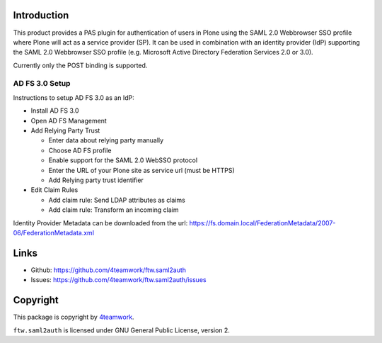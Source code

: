 Introduction
============

This product provides a PAS plugin for authentication of users in
Plone using the SAML 2.0 Webbrowser SSO profile where Plone will
act as a service provider (SP). It can be used in combination with an
identity provider (IdP) supporting the SAML 2.0 Webbrowser SSO profile
(e.g. Microsoft Active Directory Federation Services 2.0 or 3.0).

Currently only the POST binding is supported.


AD FS 3.0 Setup
---------------

Instructions to setup AD FS 3.0 as an IdP:

- Install AD FS 3.0

- Open AD FS Management

- Add Relying Party Trust

  - Enter data about relying party manually

  - Choose AD FS profile

  - Enable support for the SAML 2.0 WebSSO protocol

  - Enter the URL of your Plone site as service url (must be HTTPS)

  - Add Relying party trust identifier

- Edit Claim Rules

  - Add claim rule: Send LDAP attributes as claims

  - Add claim rule: Transform an incoming claim

Identity Provider Metadata can be downloaded from the url:
https://fs.domain.local/FederationMetadata/2007-06/FederationMetadata.xml


Links
=====

- Github: https://github.com/4teamwork/ftw.saml2auth
- Issues: https://github.com/4teamwork/ftw.saml2auth/issues


Copyright
=========

This package is copyright by `4teamwork <http://www.4teamwork.ch/>`_.

``ftw.saml2auth`` is licensed under GNU General Public License, version 2.

